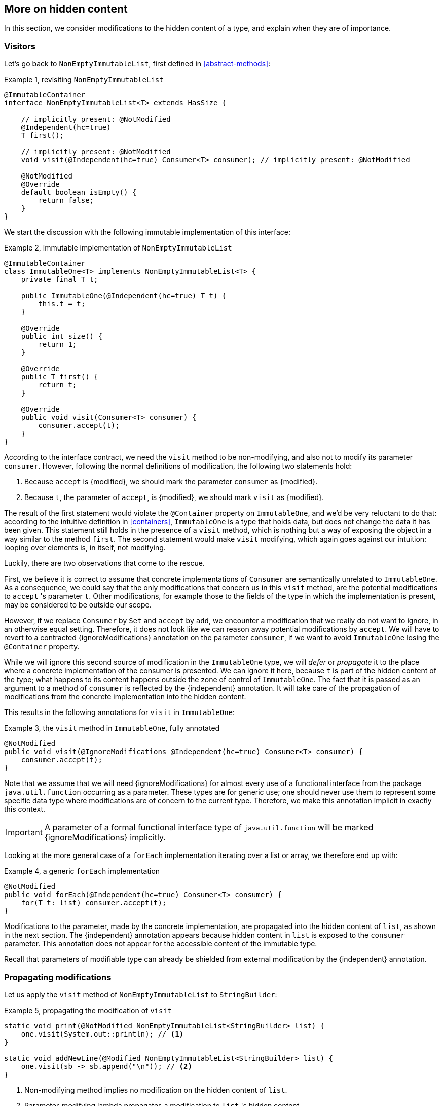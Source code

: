 [#hidden-content]
== More on hidden content

In this section, we consider modifications to the hidden content of a type, and explain when they are of importance.

=== Visitors

Let's go back to `NonEmptyImmutableList`, first defined in <<abstract-methods>>:

.Example {counter:example}, revisiting `NonEmptyImmutableList`
[source,java]
----
@ImmutableContainer
interface NonEmptyImmutableList<T> extends HasSize {

    // implicitly present: @NotModified
    @Independent(hc=true)
    T first();

    // implicitly present: @NotModified
    void visit(@Independent(hc=true) Consumer<T> consumer); // implicitly present: @NotModified

    @NotModified
    @Override
    default boolean isEmpty() {
        return false;
    }
}
----

We start the discussion with the following immutable implementation of this interface:

.Example {counter:example}, immutable implementation of `NonEmptyImmutableList`
[source,java]
----
@ImmutableContainer
class ImmutableOne<T> implements NonEmptyImmutableList<T> {
    private final T t;

    public ImmutableOne(@Independent(hc=true) T t) {
        this.t = t;
    }

    @Override
    public int size() {
        return 1;
    }

    @Override
    public T first() {
        return t;
    }

    @Override
    public void visit(Consumer<T> consumer) {
        consumer.accept(t);
    }
}
----

According to the interface contract, we need the `visit` method to be non-modifying,
and also not to modify its parameter `consumer`.
However, following the normal definitions of modification, the following two statements hold:

1. Because `accept` is {modified}, we should mark the parameter `consumer` as {modified}.
2. Because `t`, the parameter of `accept`, is {modified}, we should mark `visit` as {modified}.

The result of the first statement would violate the `@Container` property on `ImmutableOne`, and we'd be very
reluctant to do that:
according to the intuitive definition in <<containers>>, `ImmutableOne` is a type that holds data, but does not
change the data it has been given.
This statement still holds in the presence of a `visit` method, which is nothing but a way of exposing the object
in a way similar to the method `first`.
The second statement would make `visit` modifying, which again goes against our intuition:
looping over elements is, in itself, not modifying.

Luckily, there are two observations that come to the rescue.

First, we believe it is correct to assume that concrete implementations of `Consumer` are semantically
unrelated to `ImmutableOne`.
As a consequence, we could say that the only modifications that concern us in this `visit` method, are the
potential modifications to `accept` 's parameter `t`.
Other modifications, for example those to the fields of the type in which the implementation is present,
may be considered to be outside our scope.

However, if we replace `Consumer` by `Set` and `accept` by `add`, we encounter a modification that we really do not
want to ignore, in an otherwise equal setting.
Therefore, it does not look like we can reason away potential modifications by `accept`.
We will have to revert to a contracted {ignoreModifications} annotation on the parameter `consumer`,
if we want to avoid `ImmutableOne` losing the `@Container` property.

While we will ignore this second source of modification in the `ImmutableOne` type,
we will _defer_ or _propagate_ it to the place where a concrete implementation of the consumer is presented.
We can ignore it here, because `t` is part of the hidden content of the type; what happens to
its content happens outside the zone of control of `ImmutableOne`.
The fact that it is passed as an argument to a method of `consumer` is reflected by the {independent} annotation.
It will take care of the propagation of modifications from the concrete implementation into the hidden content.

This results in the following annotations for `visit` in `ImmutableOne`:

.Example {counter:example}, the `visit` method in `ImmutableOne`, fully annotated
[source,java]
----
@NotModified
public void visit(@IgnoreModifications @Independent(hc=true) Consumer<T> consumer) {
    consumer.accept(t);
}
----

Note that we assume that we will need {ignoreModifications} for almost every use of a functional interface
from the package `java.util.function` occurring as a parameter.
These types are for generic use; one should never use them to represent some specific data type where modifications
are of concern to the current type.
Therefore, we make this annotation implicit in exactly this context.

IMPORTANT: A parameter of a formal functional interface type of `java.util.function`
 will be marked {ignoreModifications} implicitly.

Looking at the more general case of a `forEach` implementation iterating over a list or array, we therefore end up with:

.Example {counter:example}, a generic `forEach` implementation
[source,java]
----
@NotModified
public void forEach(@Independent(hc=true) Consumer<T> consumer) {
    for(T t: list) consumer.accept(t);
}
----

Modifications to the parameter, made by the concrete implementation, are propagated into the hidden content of `list`,
as shown in the next section.
The {independent} annotation appears because hidden content in `list` is exposed to the `consumer` parameter.
This annotation does not appear for the accessible content of the immutable type.

Recall that parameters of modifiable type can already be shielded from external modification by
the {independent} annotation.

=== Propagating modifications

Let us apply the `visit` method of `NonEmptyImmutableList` to `StringBuilder`:

.Example {counter:example}, propagating the modification of `visit`
[source,java]
----
static void print(@NotModified NonEmptyImmutableList<StringBuilder> list) {
    one.visit(System.out::println); // <1>
}

static void addNewLine(@Modified NonEmptyImmutableList<StringBuilder> list) {
    one.visit(sb -> sb.append("\n")); // <2>
}
----

<1> Non-modifying method implies no modification on the hidden content of `list`.
<2> Parameter-modifying lambda propagates a modification to `list` 's hidden content.

It is the second method, `addNewLine`, that is of importance here.
Thanks to the {modified} annotation, we know of a modification to `list`.
It may help to see the for-loop written out, if we temporarily assume that we have added an implementation of
`Iterable` to `NonEmptyImmutableList`, functionally identical to `visit`:

.Example {counter:example}, alternative implementation of `addNewLine`
[source,java]
----
static void addNewLine(@Modified NonEmptyImmutableList<StringBuilder> list) {
    for(StringBuilder sb: list) {
        sb.append("\n"));
    }
}
----

Note that while `NonEmptyImmutableList` is immutable, its concrete instantiation gives access to a modifying method
in its hidden content.

We really need the link between `sb` and `list` for the modification on `sb` to propagate to `list`.
Without this propagation, we would not be able to implement the full definition of modification of parameters,
as stipulated in <<modification>>, in this relatively straightforward and probably frequently occurring situation.

Moving from `NonEmptyImmutableList` to `NonEmptyList`, defined <<NonEmptyList, here>>, which has a modifying method,
 allows us to contrast two different modifications:

.Example {counter:example}, contrasting the modification on the parameter `sb` to that on `list`
[source,java]
----
static void addNewLine(@Modified NonEmptyList<StringBuilder> list) {
    list.visit(sb -> sb.append("\n")); // <1>
}

static void replace(@Modified NonEmptyList<StringBuilder> list) {
    list.setFirst(new StringBuilder("?")); // <2>
}
----

<1> Modification to the hidden content of `list`
<2> Modification to the modifiable content of `list`

Without storing additional information (e.g., using an as yet undefined parameter like `@Modified(hc=true)` on `list`
in `addNewLine`), however, we cannot make the distinction between a modification to the string builders
inside `list`, or a modification to `list` itself.
In other words, applying the two methods further on, we cannot compute

.Example {counter:example}, using `print` and `addNewLine`
[source,java]
----
static String useAddNewLine(@NotModified StringBuilder input) { // <1>
    NonEmptyList<StringBuilder> list = new One<>();
    list.setFirst(input);
    addNewLine(list);
    return list.getFirst().toString();
}

static String useReplace(@NotModified StringBuilder input) {
    NonEmptyList<StringBuilder> list = new One<>();
    list.setFirst(input);
    replace(list); // <2>
    return list.getFirst().toString();
}
----

<1> Should be {modified}, however, in the 3rd statement we cannot know that the modification is to `input` rather than to `list`
<2> This action discards `input` from `list` without modifying it.

****
The example shows that the introduction of {independent} only gets us so far: from the concrete, modifying implementation, to the parameter (or field).
We do not plan to keep track of the distinction between modification of hidden content vs modification of modifiable content to a further extent.
****

Finally, we mention again the modification to a field from a concrete lambda:

.Example {counter:example}, modification of a field outside the scope
[source,java]
----
List<String> strings = ...
@Modified
void addToStrings(@NotModified NonEmptyList<StringBuilder> list) {
  list.visit(sb -> strings.add(sb.toString()));
}
----

[#content-linking]
=== Content linking

Going back to `ImmutableOne`, we see that the constructor links the parameter `t` to the instance's field by
means of assignment.
Let us call this binding of parameters of hidden content to the field _content linking_,
and mark it using {independentHc}, _content dependence_:

.Example {counter:example}, constructor of `ImmutableOne`
[source,java]
----
private final T t;

public ImmutableOne(@Independent(hc=true) T t) {
    this.t = t;
}
----

Returning a part of the hidden content of the type, or exposing it as argument, both warrants a {independentHc}
annotation:

.Example {counter:example}, more methods of `ImmutableOne`
[source,java]
----
@Independent(hc=true)
@Override
public T first() {
    return t;
}

@Override
public void visit(@Independent(hc=true) Consumer<T> consumer) {
    consumer.accept(t);
}
----

Observe that content dependence implies absence of dependence, as described in <<linking-and-independence>>
and <<computing-dependence>>, exactly because we are dealing with type parameters of an immutable type.

Another place where the hidden content linking can be seen, is the _for-each_ statement:

.Example {counter:example}, for-each loop and hidden content linking
[source,java]
----
ImmutableList<StringBuilder> list = ...;
List<StringBuilder> builders = ...;
for(StringBuilder sb: list) {
    builders.add(sb);
}
----

Because the `Collection` API contains an `add` method annotated as:

.Example {counter:example}, `add` in `Collection` annotated
[source,java]
----
@Modified
boolean add(@NotNull @Independent(hc=true) E e);
----

indicating that after calling `add`, the argument will become part of the hidden content of the collection,
we conclude that the local loop variable `sb` gets content linked to the `builders` list.
Similarly, this loop variable contains hidden content from the `list` object.

Let us look at a possible implementation of `Collection.addAll`:

.Example {counter:example}, a possible implementation of `addAll` in `Collection`
[source,java]
----
@Modified
boolean addAll(@NotNull(content=true) @Independent(hc=true) Collection<? extends E> collection) {
    boolean modified = false;
    for (E e : c) if (add(e)) modified = true;
    return modified;
}
----

The call to `add` content links `e` to `this`.
Because `e` is also content linked to `c`, the parameter `collection` holds content linked to the hidden content of
the instance.

We are now properly armed to see how a for-each loop can be implemented using an iterator whose hidden content
links to that of a container.

=== Iterator, Iterable, loops

Let us start with the simplest definition of an iterator, without `remove` method:

.Example {counter:example}, the `Iterator` type, without `remove` method
[source,java]
----
@Container
interface Iterator<T> {

    @Modified
    @Independent(hc=true)
    T next();

    @Modified
    boolean hasNext();
}
----

Either the `next` method, or the `hasNext` method, must make a change to the iterator, because it has to keep track
of the next element.
As such, we make both {modified}.
Following the discussion in the previous section, `next` is {independentHc}, because it returns part of the hidden
content held by the iterator.

The interface `Iterable` is a supplier of iterators:

.Example {counter:example}, the `Iterable` type
[source,java]
----
@ImmutableContainer
interface Iterable<T> {

    @Independent(hc=true)
    Iterator<T> iterator();
}
----

First, creating an iterator should never be a modifying operation on a type.
Typically, as we explore in the next section, it implies creating a subtype, static or not, of the type implementing `Iterable`.
Second, the iterator itself is independent of the fields of the implementing type, but has the ability to return its hidden content.

The loop, on a variable `list` of type implementing `Iterable<T>`, is expressed as `for(T t: list) { ... }`, and can be interpreted as

.Example {counter:example}, implementation of for-each using an `Iterator`
[source,java]
----
Iterator<T> it = list.iterator();
while(it.hasNext()) {
    T t = it.next();
    ...
}
----

The iterator `it` content-links to `list`; via the `next` method, it content-links the hidden content of the `list` to `t`.


[#independent-type]
=== Independence of types

A concrete implementation of an iterator is often a nested type, static or not (inner class), of the iterable type:

.Example {counter:example}, implementation of an `Iterator`
[source,java]
----
@ImmutableContainer
public class ImmutableArray<T> implements Iterable<T> {

    @NotNull(content=true)
    private final T[] elements;

    @SuppressWarnings("unchecked")
    public ImmutableArray(List<T> input) {
        this.elements = (T[]) input.toArray();
    }

    @Override
    @Independent(hc=true)
    public Iterator<T> iterator() {
        return new IteratorImpl();
    }

    @Container
    @Independent(hc=true)
    class IteratorImpl implements Iterator<T> {
        private int i;

        @Override
        public boolean hasNext() {
            return i < elements.length;
        }

        @Override
        @NotNull
        public T next() {
            return elements[i++];
        }
    }
}
----

For `ImmutableArray` to be immutable, the `iterator()` method must be independent of the field `elements`, in other words, the `IteratorImpl` object must not expose the `ImmutableArray` 's fields to the outside world.
It cannot be immutable itself, because it needs to hold the state of the iterator.
However, it should protect the fields owned by its enclosing type, up to the same standard as required
for immutability.

We propose to add a definition for the independence of a type, identical to the "shielding off" part of the definition of immutability.
Let's first go there in a roundabout way:

****
*Definition*: an *external modification* is a modification, carried out outside the type,

. on a field, directly accessed from the object, or
. on an argument or return value, executed after the constructor or method call on the object.
****

Clearly, such external modifications are only possible when the constructor, method or field is non-private.

Armed with this definition, we can define the independence of types:

****
*Definitions*:

A type is *dependent* when external modifications impact the accessible content of the type.

A type is *independent*, annotated {independent}, when external modifications cannot impact the accessible content of the type.
The hidden content of the type is mutable or modifiable.
****

This definition is entirely equivalent to the definition of immutability without rules 0 and 1, and rules 2
and 3 restricted to those fields that are 'exposed' to the outside world via linking or content linking.

Consider the static variant of `IteratorImpl`, which makes it more obvious that `IteratorImpl` maintains a reference
to the element array of its enclosing type:

.Example {counter:example}, implementation of an `Iterator` as a static nested type
[source,java]
----
@ImmutableContainer
public class ImmutableArray<T> implements Iterable<T> {
    ...

    @Container
    @Independent(hc=true)
    static class IteratorImpl implements Iterator<T> {
        @Modified
        private int i;

        private final T[] elements;

        private IteratorImpl(T[] elements) {
            this.elements = elements;
        }

        @Override
        public boolean hasNext() {
            return i < elements.length;
        }

        @Override
        @NotNull
        @Modified
        public T next() {
            return elements[i++];
        }
    }
}
----

The type `T` is part of the hidden content, the `T[]` and the counter `i` are part of the accessible content.
No external modification can impact the array or the counter; indeed, only `T` and a `boolean` are exposed.
The latter is immutable, so does not allow modifications.
The former allows modifications on the hidden content, whence the {independentHc} annotation for `IteratorImpl`.

Immutable types are independent as a type, but a type does not even have to be immutable to be independent.
In fact, any type communicating via immutable types to the outside world is independent:

.Example {counter:example}, simple getter and setter, independent
[source,java]
----
@Independent
@Container
class GetterSetter {
    private int i;

    public int getI() {
        return i;
    }

    public void setI(int i) {
        this.i = i;
    }
}
----

The following table summarizes the relationship between immutability and independence by means of example types:

|===
| |Mutable, modifiable |Immutable with hidden content |Immutable without hidden content

|Dependent
|{y} `Set`
|{n}
|{n}

|Independent with hidden content
|{y} `Iterator<T>`
|{y} `Optional<T>`, `Set.of(T)`
|{n}

|Independent
|{y} `Writer`, `Iterator<String>`
|{n}
|{y} `int`, `String`, `Class`
|===

//end of file
